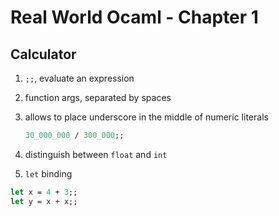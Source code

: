 * Real World Ocaml - Chapter 1
** Calculator
   1. ~;;~, evaluate an expression
   2. function args, separated by spaces
   3. allows to place underscore in the middle of numeric literals
    #+BEGIN_SRC ocaml
	30_000_000 / 300_000;;
    #+END_SRC
   4. distinguish between ~float~ and ~int~ 
   5. ~let~ binding
   #+BEGIN_SRC ocaml
    let x = 4 + 3;;
    let y = x + x;;
   #+END_SRC

